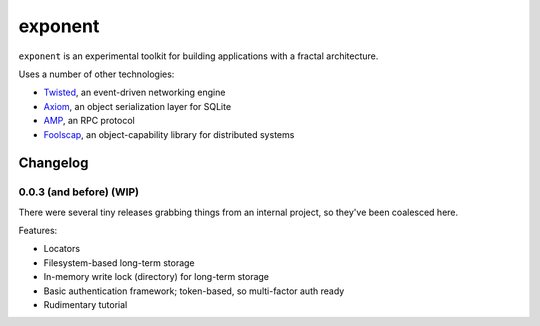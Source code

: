 ==========
 exponent
==========

``exponent`` is an experimental toolkit for building applications with
a fractal architecture.

Uses a number of other technologies:

- Twisted_, an event-driven networking engine
- Axiom_, an object serialization layer for SQLite
- AMP_, an RPC protocol
- Foolscap_, an object-capability library for distributed systems

.. _Twisted: https://www.twistedmatrix.com
.. _Axiom: https://pypi.python.org/pypi/axiom
.. _AMP: http://amp-protocol.net
.. _Foolscap: http://foolscap.lothar.com/trac

Changelog
=========

0.0.3 (and before) (WIP)
------------------------

There were several tiny releases grabbing things from an internal
project, so they've been coalesced here.

Features:

- Locators
- Filesystem-based long-term storage
- In-memory write lock (directory) for long-term storage
- Basic authentication framework; token-based, so multi-factor auth ready
- Rudimentary tutorial

